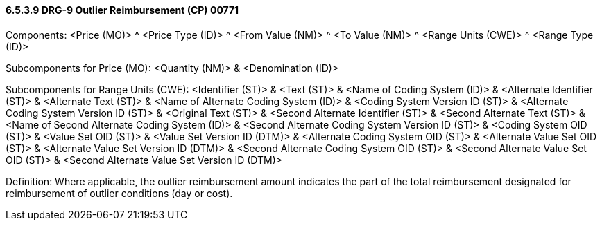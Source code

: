 ==== 6.5.3.9 DRG-9 Outlier Reimbursement (CP) 00771

Components: <Price (MO)> ^ <Price Type (ID)> ^ <From Value (NM)> ^ <To Value (NM)> ^ <Range Units (CWE)> ^ <Range Type (ID)>

Subcomponents for Price (MO): <Quantity (NM)> & <Denomination (ID)>

Subcomponents for Range Units (CWE): <Identifier (ST)> & <Text (ST)> & <Name of Coding System (ID)> & <Alternate Identifier (ST)> & <Alternate Text (ST)> & <Name of Alternate Coding System (ID)> & <Coding System Version ID (ST)> & <Alternate Coding System Version ID (ST)> & <Original Text (ST)> & <Second Alternate Identifier (ST)> & <Second Alternate Text (ST)> & <Name of Second Alternate Coding System (ID)> & <Second Alternate Coding System Version ID (ST)> & <Coding System OID (ST)> & <Value Set OID (ST)> & <Value Set Version ID (DTM)> & <Alternate Coding System OID (ST)> & <Alternate Value Set OID (ST)> & <Alternate Value Set Version ID (DTM)> & <Second Alternate Coding System OID (ST)> & <Second Alternate Value Set OID (ST)> & <Second Alternate Value Set Version ID (DTM)>

Definition: Where applicable, the outlier reimbursement amount indicates the part of the total reimbursement designated for reimbursement of outlier conditions (day or cost).

